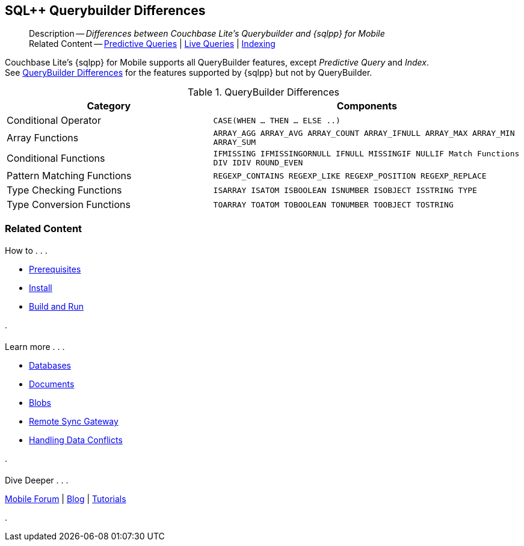 :docname: query-n1ql-mobile-querybuilder-diffs
:page-module: java
:page-relative-src-path: query-n1ql-mobile-querybuilder-diffs.adoc
:page-origin-url: https://github.com/couchbase/docs-couchbase-lite.git
:page-origin-start-path:
:page-origin-refname: antora-assembler-simplification
:page-origin-reftype: branch
:page-origin-refhash: (worktree)
[#java:query-n1ql-mobile-querybuilder-diffs:::]
== SQL++ Querybuilder Differences
:page-role:
:keywords: sql, n1ql
:page-layout: article
:description: Differences between Couchbase Lite's Querybuilder and {sqlpp} for Mobile















































































[abstract]
--
Description -- _{description}_ +
Related Content -- xref:java:querybuilder.adoc#lbl-predquery[Predictive Queries] | xref:java:query-live.adoc[Live Queries] | xref:java:indexing.adoc[Indexing]
--




// tag::content[]
Couchbase Lite's {sqlpp} for Mobile supports all QueryBuilder features, except _Predictive Query_ and _Index_. +
See <<java:query-n1ql-mobile-querybuilder-diffs:::tbl-qbldr-diffs>> for the features supported by {sqlpp} but not by QueryBuilder.


.QueryBuilder Differences
[#java:query-n1ql-mobile-querybuilder-diffs:::tbl-qbldr-diffs,cols="4,6m", options="header"]
|===

|Category
|Components

|Conditional Operator
|CASE(WHEN ... THEN ... ELSE ..)

|Array Functions
|ARRAY_AGG
ARRAY_AVG
ARRAY_COUNT
ARRAY_IFNULL
ARRAY_MAX
ARRAY_MIN
ARRAY_SUM

|Conditional Functions
|IFMISSING
IFMISSINGORNULL
IFNULL
MISSINGIF
NULLIF
Match Functions
DIV
IDIV
ROUND_EVEN

|Pattern Matching Functions
|REGEXP_CONTAINS
REGEXP_LIKE
REGEXP_POSITION
REGEXP_REPLACE

|Type Checking Functions
|ISARRAY
ISATOM
ISBOOLEAN
ISNUMBER
ISOBJECT
ISSTRING
TYPE

|Type Conversion Functions
|TOARRAY
TOATOM
TOBOOLEAN
TONUMBER
TOOBJECT
TOSTRING
|===

// end::content[]




[discrete#java:query-n1ql-mobile-querybuilder-diffs:::related-content]
=== Related Content
++++
<div class="card-row three-column-row">
++++

[.column]
==== {empty}
.How to . . .
* xref:java:gs-prereqs.adoc[Prerequisites]
* xref:java:gs-install.adoc[Install]
* xref:java:gs-build.adoc[Build and Run]


.

[discrete.colum#java:query-n1ql-mobile-querybuilder-diffs:::-2n]
==== {empty}
.Learn more . . .
* xref:java:database.adoc[Databases]
* xref:java:document.adoc[Documents]
* xref:java:blob.adoc[Blobs]
* xref:java:replication.adoc[Remote Sync Gateway]
* xref:java:conflict.adoc[Handling Data Conflicts]

.


[discrete.colum#java:query-n1ql-mobile-querybuilder-diffs:::-3n]
==== {empty}
.Dive Deeper . . .
https://forums.couchbase.com/c/mobile/14[Mobile Forum] |
https://blog.couchbase.com/[Blog] |
https://docs.couchbase.com/tutorials/[Tutorials]

.



++++
</div>
++++


